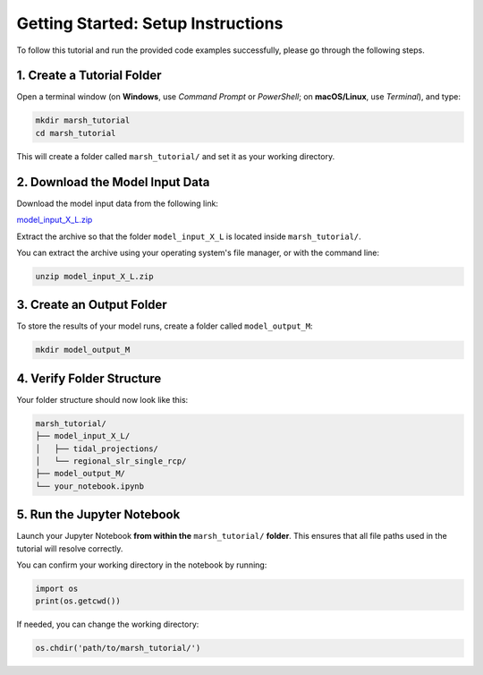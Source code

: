 Getting Started: Setup Instructions
======================================================

To follow this tutorial and run the provided code examples successfully, please go through the following steps.

1. Create a Tutorial Folder
----------------------------

Open a terminal window (on **Windows**, use *Command Prompt* or *PowerShell*; on **macOS/Linux**, use *Terminal*), and type:

.. code-block:: bash

    mkdir marsh_tutorial
    cd marsh_tutorial

This will create a folder called ``marsh_tutorial/`` and set it as your working directory.

2. Download the Model Input Data
---------------------------------

Download the model input data from the following link:

`model_input_X_L.zip <https://github.com/christineschottmueller/x-marsh/releases/download/v1.0-data/model_input_X_L.zip>`_

Extract the archive so that the folder ``model_input_X_L`` is located inside ``marsh_tutorial/``.

You can extract the archive using your operating system's file manager, or with the command line:

.. code-block:: bash

    unzip model_input_X_L.zip

3. Create an Output Folder
---------------------------

To store the results of your model runs, create a folder called ``model_output_M``:

.. code-block:: bash

    mkdir model_output_M

4. Verify Folder Structure
---------------------------

Your folder structure should now look like this:

.. code-block:: none

    marsh_tutorial/
    ├── model_input_X_L/
    │   ├── tidal_projections/
    │   └── regional_slr_single_rcp/
    ├── model_output_M/
    └── your_notebook.ipynb

5. Run the Jupyter Notebook
----------------------------

Launch your Jupyter Notebook **from within the** ``marsh_tutorial/`` **folder**. This ensures that all file paths used in the tutorial will resolve correctly.

You can confirm your working directory in the notebook by running:

.. code-block:: python

    import os
    print(os.getcwd())

If needed, you can change the working directory:

.. code-block:: python

    os.chdir('path/to/marsh_tutorial/')
